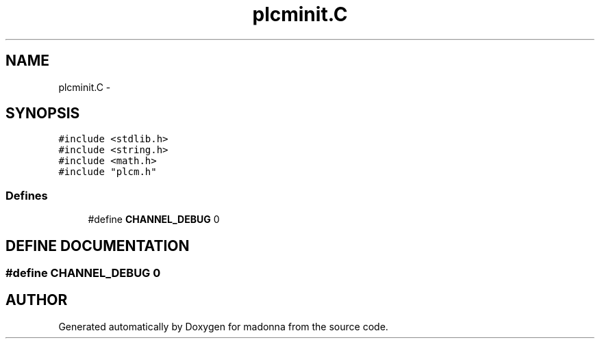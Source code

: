 .TH plcminit.C 3 "28 Sep 2000" "madonna" \" -*- nroff -*-
.ad l
.nh
.SH NAME
plcminit.C \- 
.SH SYNOPSIS
.br
.PP
\fC#include <stdlib.h>\fR
.br
\fC#include <string.h>\fR
.br
\fC#include <math.h>\fR
.br
\fC#include "plcm.h"\fR
.br
.SS Defines

.in +1c
.ti -1c
.RI "#define \fBCHANNEL_DEBUG\fR  0"
.br
.in -1c
.SH DEFINE DOCUMENTATION
.PP 
.SS #define CHANNEL_DEBUG  0
.PP
.SH AUTHOR
.PP 
Generated automatically by Doxygen for madonna from the source code.